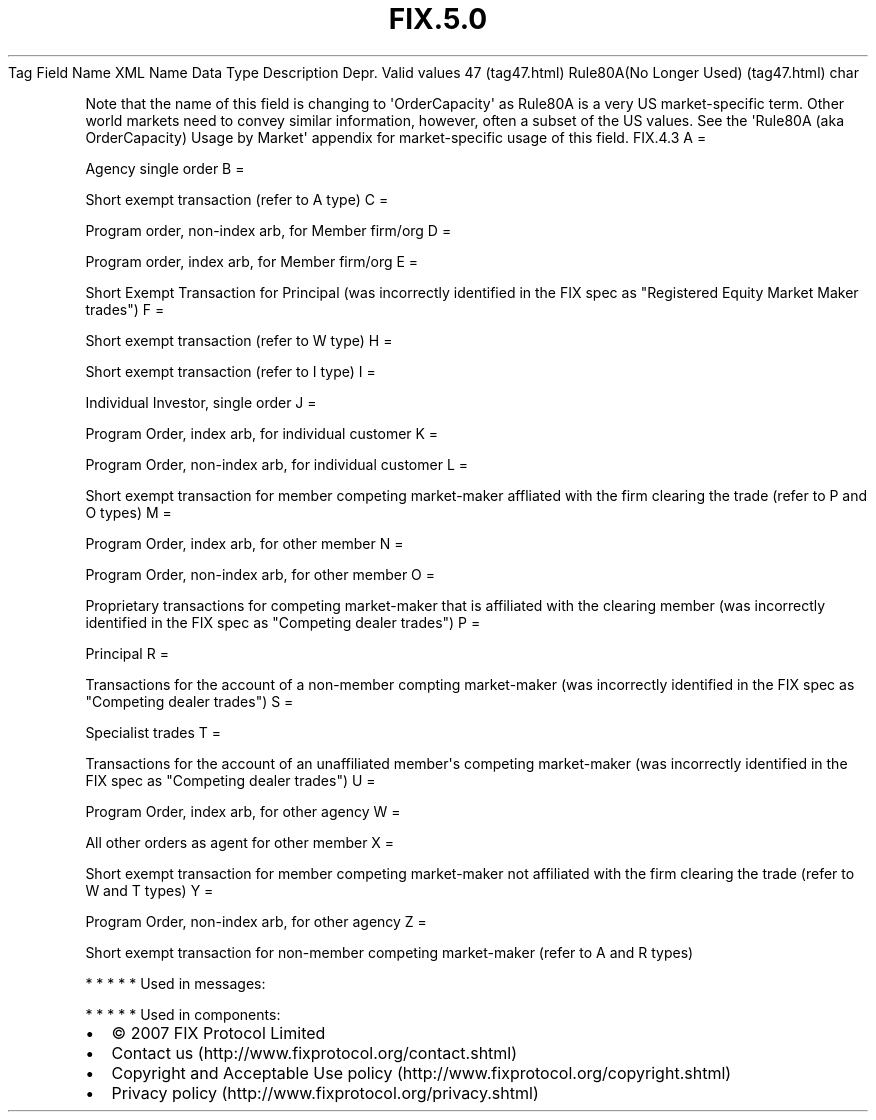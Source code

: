.TH FIX.5.0 "" "" "Tag #47"
Tag
Field Name
XML Name
Data Type
Description
Depr.
Valid values
47 (tag47.html)
Rule80A(No Longer Used) (tag47.html)
char
.PP
Note that the name of this field is changing to
\[aq]OrderCapacity\[aq] as Rule80A is a very US market-specific
term. Other world markets need to convey similar information,
however, often a subset of the US values. See the \[aq]Rule80A (aka
OrderCapacity) Usage by Market\[aq] appendix for market-specific
usage of this field.
FIX.4.3
A
=
.PP
Agency single order
B
=
.PP
Short exempt transaction (refer to A type)
C
=
.PP
Program order, non-index arb, for Member firm/org
D
=
.PP
Program order, index arb, for Member firm/org
E
=
.PP
Short Exempt Transaction for Principal (was incorrectly identified
in the FIX spec as "Registered Equity Market Maker trades")
F
=
.PP
Short exempt transaction (refer to W type)
H
=
.PP
Short exempt transaction (refer to I type)
I
=
.PP
Individual Investor, single order
J
=
.PP
Program Order, index arb, for individual customer
K
=
.PP
Program Order, non-index arb, for individual customer
L
=
.PP
Short exempt transaction for member competing market-maker
affliated with the firm clearing the trade (refer to P and O types)
M
=
.PP
Program Order, index arb, for other member
N
=
.PP
Program Order, non-index arb, for other member
O
=
.PP
Proprietary transactions for competing market-maker that is
affiliated with the clearing member (was incorrectly identified in
the FIX spec as "Competing dealer trades")
P
=
.PP
Principal
R
=
.PP
Transactions for the account of a non-member compting market-maker
(was incorrectly identified in the FIX spec as "Competing dealer
trades")
S
=
.PP
Specialist trades
T
=
.PP
Transactions for the account of an unaffiliated member\[aq]s
competing market-maker (was incorrectly identified in the FIX spec
as "Competing dealer trades")
U
=
.PP
Program Order, index arb, for other agency
W
=
.PP
All other orders as agent for other member
X
=
.PP
Short exempt transaction for member competing market-maker not
affiliated with the firm clearing the trade (refer to W and T
types)
Y
=
.PP
Program Order, non-index arb, for other agency
Z
=
.PP
Short exempt transaction for non-member competing market-maker
(refer to A and R types)
.PP
   *   *   *   *   *
Used in messages:
.PP
   *   *   *   *   *
Used in components:

.PD 0
.P
.PD

.PP
.PP
.IP \[bu] 2
© 2007 FIX Protocol Limited
.IP \[bu] 2
Contact us (http://www.fixprotocol.org/contact.shtml)
.IP \[bu] 2
Copyright and Acceptable Use policy (http://www.fixprotocol.org/copyright.shtml)
.IP \[bu] 2
Privacy policy (http://www.fixprotocol.org/privacy.shtml)
